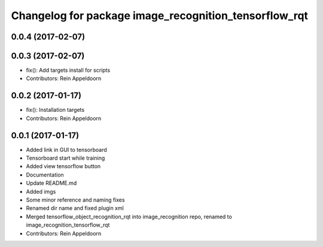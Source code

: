 ^^^^^^^^^^^^^^^^^^^^^^^^^^^^^^^^^^^^^^^^
Changelog for package image_recognition_tensorflow_rqt
^^^^^^^^^^^^^^^^^^^^^^^^^^^^^^^^^^^^^^^^

0.0.4 (2017-02-07)
------------------

0.0.3 (2017-02-07)
------------------
* fix(): Add targets install for scripts
* Contributors: Rein Appeldoorn

0.0.2 (2017-01-17)
------------------
* fix(): Installation targets
* Contributors: Rein Appeldoorn

0.0.1 (2017-01-17)
------------------
* Added link in GUI to tensorboard
* Tensorboard start while training
* Added view tensorflow button
* Documentation
* Update README.md
* Added imgs
* Some minor reference and naming fixes
* Renamed dir name and fixed plugin xml
* Merged tensorflow_object_recognition_rqt into image_recognition repo, renamed to image_recognition_tensorflow_rqt
* Contributors: Rein Appeldoorn
